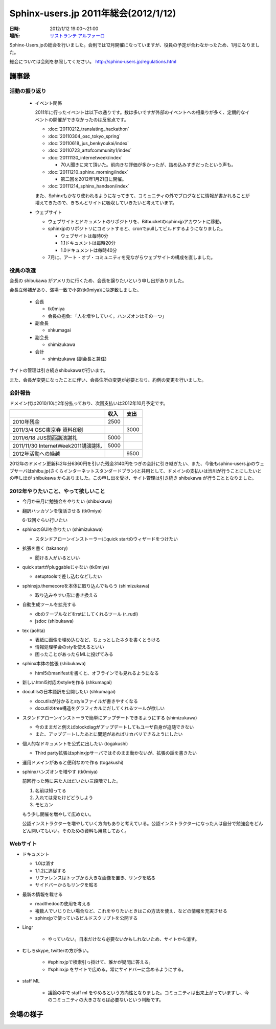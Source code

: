 Sphinx-users.jp 2011年総会(2012/1/12)
========================================

:日時: 2012/1/12 19:00～21:00
:場所: `リストランテ アルファーロ`__

.. __: http://www.its-kenpo.or.jp/restaurant/itigaya/index.html

Sphinx-Users.jpの総会を行いました。会則では12月開催になっていますが、役員の予定が合わなかったため、1月になりました。

総会については会則を参照してください。 http://sphinx-users.jp/regulations.html


議事録
---------

活動の振り返り
+++++++++++++++

  * イベント関係

    2011年に行ったイベントは以下の通りです。数は多いですが外部のイベントへの相乗りが多く、定期的なイベントの開催ができなかったのは反省点です。

    * :doc:`20110212_translating_hackathon`
    * :doc:`20110304_osc_tokyo_spring`
    * :doc:`20110618_jus_benkyoukai/index`
    * :doc:`20110723_artofcommunity1/index`
    * :doc:`20111130_internetweek/index`

      * 70人聞きに来て頂いた。前向きな評価が多かったが、詰め込みすぎだったという声も。

    * :doc:`20111210_sphinx_morning/index`

      * 第二回を2012年1月21日に開催。

    * :doc:`20111214_sphinx_handson/index`

    また、Sphinxもかなり使われるようになってきて、コミュニティの外でブログなどに情報が書かれることが増えてきたので、きちんとサイトに吸収していきたいと考えています。

  * ウェブサイト

    * ウェブサイトとドキュメントのリポジトリを、Bitbucketのsphinxjpアカウントに移動。
    * sphinxjpのリポジトリにコミットすると、cronでpullしてビルドするようになりました。

      * ウェブサイトは毎時0分
      * 1.1ドキュメントは毎時20分
      * 1.0ドキュメントは毎時40分

    * 7月に、アート・オブ・コミュニティを見ながらウェブサイトの構成を直しました。


役員の改選
+++++++++++++++

会長の shibukawa がアメリカに行くため、会長を譲りたいという申し出がありました。

会長立候補があり、満場一致で小宮(tk0miya)に決定致しました。

  * 会長

    * tk0miya
    * 会長の抱負: 「人を増やしていく。ハンズオンはその一つ」

  * 副会長

    * shkumagai

  * 副会長

    * shimizukawa

  * 会計

    * shimizukawa (副会長と兼任)

サイトの管理は引き続きshibukawaが行います。

また、会長が変更になったことに伴い、会長住所の変更が必要となり、約例の変更を行いました。

会計報告
+++++++++++++++

ドメイン代は2010/10に2年分払っており、次回支払いは2012年10月予定です。

.. list-table::
   :header-rows: 1

   - *
     * 収入
     * 支出
   - * 2010年残金
     * 2500
     *
   - * 2011/3/4 OSC東京春 資料印刷
     *
     * 3000
   - * 2011/6/18 JUS関西講演謝礼
     * 5000
     *
   - * 2011/11/30 InternetWeek2011講演謝礼
     * 5000
     *
   - * 2012年活動への繰越
     *
     * 9500

2012年のドメイン更新料2年分6360円を引いた残金3140円をつぎの会計に引き継ぎたい、また、今後もsphinx-users.jpのウェブサーバはshibu.jp(さくらインターネットスタンダードプラン)と共用として、ドメインの支払いは渋川が行うことにしたいとの申し出が shibukawa からありました。この申し出を受け、サイト管理は引き続き shibukawa が行うこととなりました。

2012年やりたいこと、やって欲しいこと
++++++++++++++++++++++++++++++++++++

- 今月か来月に勉強会をやりたい (shibukawa)

- 翻訳ハッカソンを復活させる (tk0miya)

  6-12回ぐらい行いたい

- sphinxのGUIを作りたい (shimizukawa)

  - スタンドアローンインストーラーにquick startのウィザードをつけたい

- 拡張を書く (takanory)

  - 聞ける人がいるといい

- quick startがpluggableじゃない (tk0miya)

  - setuptoolsで差し込むなどしたい

- sphinxjp.themecoreを本体に取り込んでもらう (shimizukawa)

  - 取り込みやすい形に書き換える

- 自動生成ツールを拡充する

  - dbのテーブルなどをrstにしてくれるツール (r_rudi)
  - jsdoc (shibukawa)

- tex (aohta)

  - 表紙に画像を埋め込むなど、ちょっとしたネタを書くとうける
  - 情報処理学会のstyを使えるといい
  - 困ったことがあったらMLに投げてみる

- sphinx本体の拡張 (shibukawa)

  - html5のmanifestを書くと、オフラインでも見れるようになる

- 新しいhtml5対応のstyleを作る (shkumagai)
- docutilsの日本語訳を公開したい (shkumagai)

  - docutilsが分かるとstyleファイルが書きやすくなる
  - docutilのtree構造をグラフィカルにだしてくれるツールが欲しい

- スタンドアローンインストーラで簡単にアップデートできるようにする (shimizukawa)

  - 今のままだと例えばblockdiagがアップデートしてもユーザ自身が追随できない
  - また、アップデートしたあとに問題があればリカバリできるようにしたい

- 個人的なドキュメントを公式に出したい (togakushi)

  - Third party拡張はsphinxjpサーバではそのまま動かないが、拡張の話を書きたい

- 運用ドメインがあると便利なので作る (togakushi)


- sphinxハンズオンを増やす (tk0miya)

  前回行った時に来た人はだいたい三段階でした。

  1. 名前は知ってる
  2. 入れては見たけどどうしよう
  3. モヒカン

  もう少し開催を増やして広めたい。

  公認インストラクターを増やしていく方向もありと考えている。公認インストラクターになった人は自分で勉強会をどんどん開いてもいい。そのための資料も用意しておく。

Webサイト
+++++++++++++++++

* ドキュメント

  * 1.0は消す
  * 1.1.2に追従する
  * リファレンスはトップから大きな画像を置き、リンクを貼る
  * サイドバーからもリンクを貼る

* 最新の情報を載せる

  * readthedocの使用を考える
  * 複数人でいじりたい場合など、これをやりたいときはこの方法を使え、などの情報を充実させる
  * sphinxjpで使っているビルドスクリプトを公開する

* Lingr

   * やっていない。日本だけなら必要ないかもしれないため、サイトから消す。

* むしろskype, twitterの方が多い。

   * #sphinxjpで検索引っ掛けて、誰かが疑問に答える。
   * #sphinxjp をサイトで広める。常にサイドバーに含めるようにする。

* staff ML

   * 議論の中で staff ml をやめるという方向性となりました。コミュニティは出来上がっていますし、今のコミュニティの大きさならば必要ないという判断です。




会場の様子
-----------


.. figure:: 20120112_general_meeting/picture-01.jpg

.. figure:: 20120112_general_meeting/picture-02.jpg

.. figure:: 20120112_general_meeting/picture-03.jpg

.. figure:: 20120112_general_meeting/picture-04.jpg

